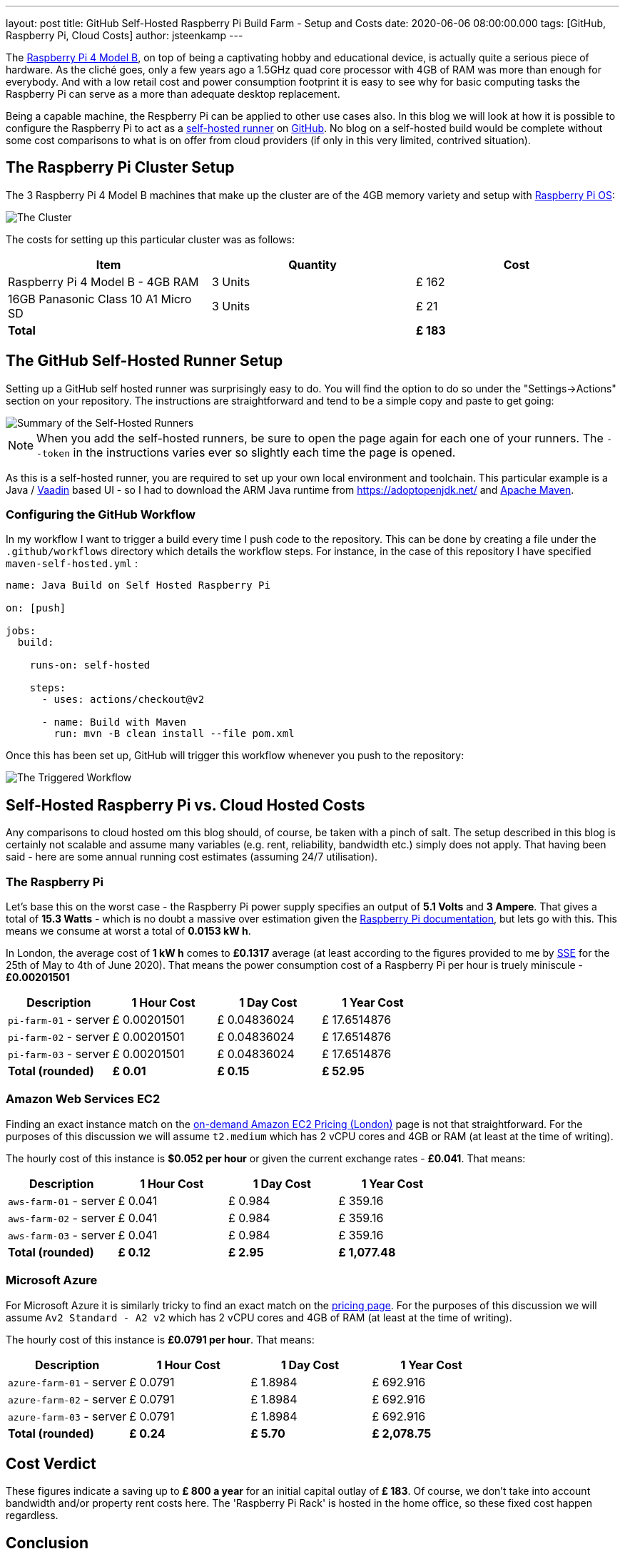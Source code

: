 ---
layout: post
title: GitHub Self-Hosted Raspberry Pi Build Farm - Setup and Costs
date: 2020-06-06 08:00:00.000
tags: [GitHub, Raspberry Pi, Cloud Costs]
author: jsteenkamp
---

The https://www.raspberrypi.org/[Raspberry Pi 4 Model B], on top of being a captivating hobby and educational device, is actually quite a serious piece of hardware. As the cliché goes, only a few years ago a 1.5GHz quad core processor with 4GB of RAM was more than enough for everybody. And with a low retail cost and power consumption footprint it is easy to see why for basic computing tasks the Raspberry Pi can serve as a more than adequate desktop replacement.

Being a capable machine, the Respberry Pi can be applied to other use cases also. In this blog we will look at how it is possible to configure the Raspberry Pi to act as a https://help.github.com/en/actions/hosting-your-own-runners/about-self-hosted-runners[self-hosted runner] on https://github.com/[GitHub]. No blog on a self-hosted build would be complete without some cost comparisons to what is on offer from cloud providers (if only in this very limited, contrived situation).

== The Raspberry Pi Cluster Setup

The 3 Raspberry Pi 4 Model B machines that make up the cluster are of the 4GB memory variety and setup with https://www.raspberrypi.org/downloads/raspberry-pi-os/[Raspberry Pi OS]: 

image::/assets/posts/github-self-hosted-raspberry-pi-build-farm/the-raspberry-pi-setup.png[The Cluster]

The costs for setting up this particular cluster was as follows:

[cols="3*>", options="header", width=100%]
|===
|Item
|Quantity
|Cost

|Raspberry Pi 4 Model B - 4GB RAM
|3 Units
|£ 162

|16GB  Panasonic Class 10 A1 Micro SD 
|3 Units
|£ 21

| *Total*
| 
|*£ 183*
|===

== The GitHub Self-Hosted Runner Setup

Setting up a GitHub self hosted runner was surprisingly easy to do. You will find the option to do so under the "Settings->Actions" section on your repository. The instructions are straightforward and tend to be a simple copy and paste to get going:

image::/assets/posts/github-self-hosted-raspberry-pi-build-farm/self-hosted-runners.png[Summary of the Self-Hosted Runners]

NOTE: When you add the self-hosted runners, be sure to open the page again for each one of your runners. The `--token` in the instructions varies ever so slightly each time the page is opened.

As this is a self-hosted runner, you are required to set up your own local environment and toolchain. This particular example is a Java / https://vaadin.com/[Vaadin] based UI - so I had to download the ARM Java runtime from https://adoptopenjdk.net/ and https://maven.apache.org/[Apache Maven]. 

=== Configuring the GitHub Workflow

In my workflow I want to trigger a build every time I push code to the repository. This can be done by creating a file under the `.github/workflows` directory which details the workflow steps. For instance, in the case of this repository I have specified `maven-self-hosted.yml` :

[source,yaml]
----
name: Java Build on Self Hosted Raspberry Pi

on: [push]

jobs:
  build:

    runs-on: self-hosted

    steps:
      - uses: actions/checkout@v2

      - name: Build with Maven
        run: mvn -B clean install --file pom.xml
----

Once this has been set up, GitHub will trigger this workflow whenever you push to the repository:

image::/assets/posts/github-self-hosted-raspberry-pi-build-farm/github-workflow-self-hosted-build.png[The Triggered Workflow]

== Self-Hosted Raspberry Pi vs. Cloud Hosted Costs

Any comparisons to cloud hosted om this blog should, of course, be taken with a pinch of salt. The setup described in this blog is certainly not scalable and assume many variables (e.g. rent, reliability, bandwidth etc.) simply does not apply. That having been said - here are some annual running cost estimates (assuming 24/7 utilisation).

=== The Raspberry Pi 

Let's base this on the worst case - the Raspberry Pi power supply specifies an output of *5.1 Volts* and *3 Ampere*. That gives a total of *15.3 Watts* - which is no doubt a massive over estimation given the https://www.raspberrypi.org/documentation/faqs/#pi-power[Raspberry Pi documentation], but lets go with this. This means we consume at worst a total of *0.0153 kW h*.

In London, the average cost of *1 kW h* comes to *£0.1317* average (at least according to the figures provided to me by https://sse.co.uk/[SSE] for the 25th of May to 4th of June 2020). That means the power consumption cost of a Raspberry Pi per hour is truely miniscule - *£0.00201501*
 
[cols="a,a,a,a", options="header", width=100%]
|===
|Description
|1 Hour Cost 
|1 Day Cost
|1 Year Cost

| `pi-farm-01` - server
|£ 0.00201501
|£ 0.04836024
|£ 17.6514876

| `pi-farm-02` - server
|£ 0.00201501
|£ 0.04836024
|£ 17.6514876

| `pi-farm-03` - server
|£ 0.00201501
|£ 0.04836024
|£ 17.6514876

| *Total (rounded)*
|*£ 0.01*
|*£ 0.15*
|*£ 52.95*
|===

=== Amazon Web Services EC2

Finding an exact instance match on the https://aws.amazon.com/ec2/pricing/on-demand/[on-demand Amazon EC2 Pricing (London)] page is not that straightforward. For the purposes of this discussion we will assume `t2.medium` which has 2 vCPU cores and 4GB or RAM (at least at the time of writing).

The hourly cost of this instance is *$0.052 per hour* or given the current exchange rates - *£0.041*. That means:

[cols="a,a,a,a", options="header", width=100%]
|===
|Description
|1 Hour Cost 
|1 Day Cost
|1 Year Cost

| `aws-farm-01` - server
|£ 0.041
|£ 0.984
|£ 359.16

| `aws-farm-02` - server
|£ 0.041
|£ 0.984
|£ 359.16

| `aws-farm-03` - server
|£ 0.041
|£ 0.984
|£ 359.16

| *Total (rounded)*
|*£ 0.12*
|*£ 2.95*
|*£ 1,077.48*
|=== 

=== Microsoft Azure 
 
For Microsoft Azure it is similarly tricky to find an exact match on the https://azure.microsoft.com/en-gb/pricing/details/virtual-machines/linux/#d-series[pricing page]. For the purposes of this discussion we will assume `Av2 Standard - A2 v2` which has 2 vCPU cores and 4GB of RAM (at least at the time of writing).

The hourly cost of this instance is *£0.0791 per hour*. That means:

[cols="a,a,a,a", options="header", width=100%]
|===
|Description
|1 Hour Cost 
|1 Day Cost
|1 Year Cost

| `azure-farm-01` - server
|£ 0.0791
|£ 1.8984
|£ 692.916

| `azure-farm-02` - server
|£ 0.0791
|£ 1.8984
|£ 692.916

| `azure-farm-03` - server
|£ 0.0791
|£ 1.8984
|£ 692.916

| *Total (rounded)*
|*£ 0.24*
|*£ 5.70*
|*£ 2,078.75*
|===

== Cost Verdict

These figures indicate a saving up to *£ 800 a year* for an initial capital outlay of *£ 183*. Of course, we don't take into account bandwidth and/or property rent costs here. The 'Raspberry Pi Rack' is hosted in the home office, so these fixed cost happen regardless.   

== Conclusion

Hopefully this blog offered an amusing insight into how it is possible to set up a local Raspberry Pi build farm. The cost comparisons, while somewhat fanciful, does have a serious argument to make also about cloud computing costs.
 
The convenience of cloud offerings come with a cost. Sure, there may be benefits from economy of scale or the additional reliability that these solutions provide - but that still requires one to know the true costs and trade-offs inherent for specific use cases.      

== Contact

I would be interested to hear your feedback on this and other topics. Feel free to link:/contact[get in touch]. 
















